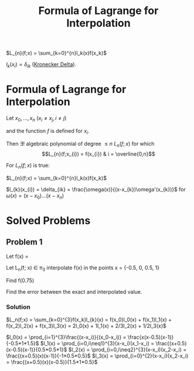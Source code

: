 #+title: Formula of Lagrange for Interpolation
#+roam_alias: "Formula of Lagrange for Interpolation"
#+roam_tags: "Numeric Methods" "Theorem" "Lagrange" "Interpolation"

$L_{n}(f;x) = \sum_{k=0}^{n}l_k(x)f(x_k)$

$l_k(x_i) = \delta_{ik}$ ([[file:Kronecker Delta.org][Kronecker Delta]]).

* Formula of Lagrange for Interpolation

Let $x_0, \dots, x_n$ ($x_i \neq x_j, i \neq j$)

and the function $f$ is defined for $x_i$.


Then $\exists!$ algebraic polynomial of degree $\leq n$ $L_n(f;x)$
for which
\[L_{n}(f;x_{i}) = f(x_{i}) & i = \overline{0,n}\]


For $L_n(f;x)$ is true:

$L_{n}(f;x) = \sum_{k=0}^{n}l_k(x)f(x_k)$

$l_{k}(x_{i}) = \delta_{ik} = \frac{\omega(x)}{(x-x_{k})\omega'(x_{k})}$ for $\omega(x) = (x - x_{0})\dots(x-x_{n})$


* Solved Problems
** Problem 1
Let f(x) = \frac{1}{1+x}

Let L_n(f; x)  \in \pi_3 interpolate f(x) in the points x = {-0.5, 0, 0.5, 1}

Find f(0.75)

Find the error between the exact and interpolated value.
*** Solution

$L_n(f;x) = \sum_{k=0}^{3}f(x_k)l_{k}(x) = f(x_0)l_0(x) + f(x_1)l_1(x) + f(x_2)l_2(x) + f(x_3)l_3(x)
        = 2l_0(x) + 1l_1(x) + 2/3l_2(x) + 1/2l_3(x)$

$l_0(x) = \prod_{i=1}^{3}\frac{(x-x_i)}{(x_0-x_i)} = \frac{x(x-0.5)(x-1)}{-0.5*1*1.5}$
$l_1(x) = \prod_{i=0,i\neq1}^{3}(x-x_i)(x_1-x_i) = \frac{(x+0.5)(x-0.5)(x-1)}{0.5*0.5*1}$
$l_2(x) = \prod_{i=0,i\neq2}^{3}(x-x_i)(x_2-x_i) = \frac{(x+0.5)(x)(x-1)}{-1*0.5*0.5}$
$l_3(x) = \prod_{i=0}^{2}(x-x_i)(x_2-x_i) = \frac{(x+0.5)(x)(x-0.5)}{1.5*1*0.5}$
